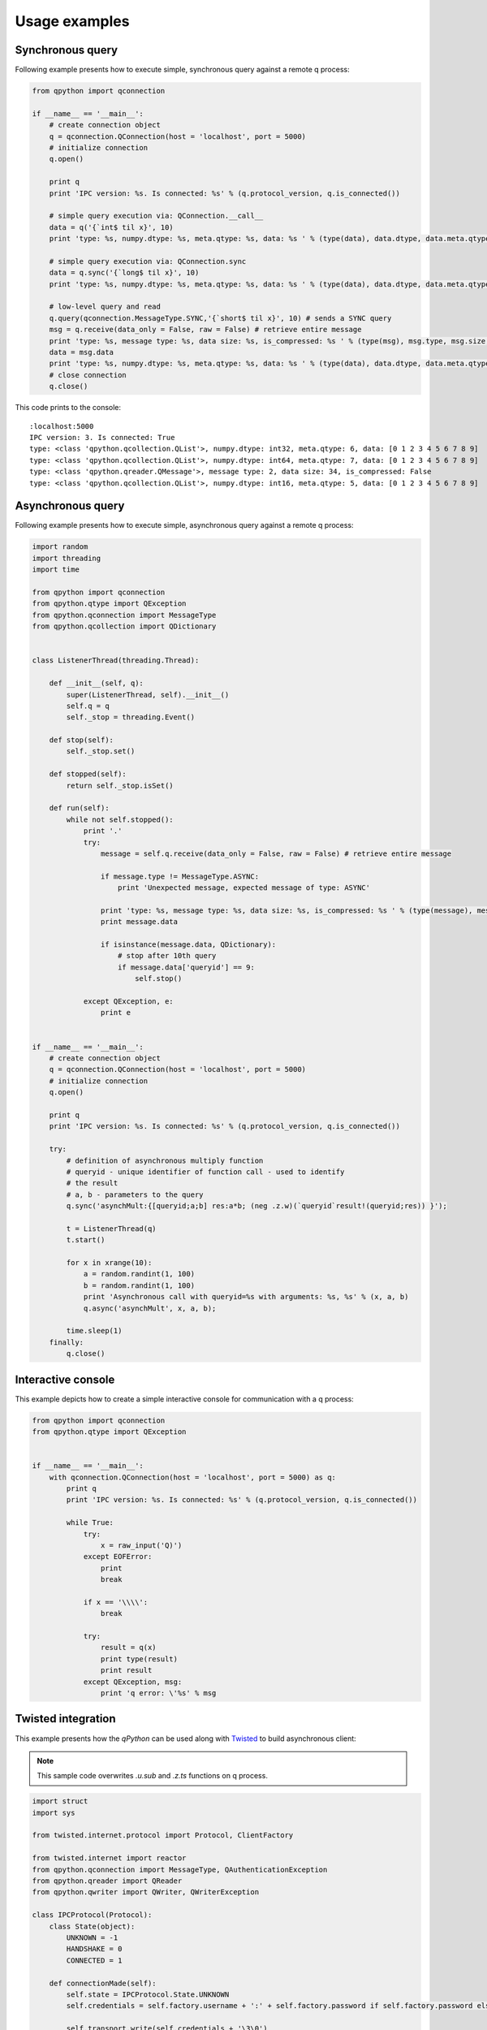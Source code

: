 Usage examples
==============

Synchronous query
*****************

Following example presents how to execute simple, synchronous query against a remote q process:

.. code:: python

    from qpython import qconnection
    
    if __name__ == '__main__':
        # create connection object
        q = qconnection.QConnection(host = 'localhost', port = 5000)
        # initialize connection
        q.open()
    
        print q
        print 'IPC version: %s. Is connected: %s' % (q.protocol_version, q.is_connected())
    
        # simple query execution via: QConnection.__call__
        data = q('{`int$ til x}', 10)
        print 'type: %s, numpy.dtype: %s, meta.qtype: %s, data: %s ' % (type(data), data.dtype, data.meta.qtype, data)
        
        # simple query execution via: QConnection.sync
        data = q.sync('{`long$ til x}', 10)
        print 'type: %s, numpy.dtype: %s, meta.qtype: %s, data: %s ' % (type(data), data.dtype, data.meta.qtype, data)
        
        # low-level query and read
        q.query(qconnection.MessageType.SYNC,'{`short$ til x}', 10) # sends a SYNC query
        msg = q.receive(data_only = False, raw = False) # retrieve entire message
        print 'type: %s, message type: %s, data size: %s, is_compressed: %s ' % (type(msg), msg.type, msg.size, msg.is_compressed)
        data = msg.data
        print 'type: %s, numpy.dtype: %s, meta.qtype: %s, data: %s ' % (type(data), data.dtype, data.meta.qtype, data)
        # close connection
        q.close()

This code prints to the console:
::

    :localhost:5000
    IPC version: 3. Is connected: True
    type: <class 'qpython.qcollection.QList'>, numpy.dtype: int32, meta.qtype: 6, data: [0 1 2 3 4 5 6 7 8 9] 
    type: <class 'qpython.qcollection.QList'>, numpy.dtype: int64, meta.qtype: 7, data: [0 1 2 3 4 5 6 7 8 9] 
    type: <class 'qpython.qreader.QMessage'>, message type: 2, data size: 34, is_compressed: False 
    type: <class 'qpython.qcollection.QList'>, numpy.dtype: int16, meta.qtype: 5, data: [0 1 2 3 4 5 6 7 8 9] 


Asynchronous query
******************

Following example presents how to execute simple, asynchronous query against a remote q process:

.. code:: python

    import random
    import threading
    import time
    
    from qpython import qconnection
    from qpython.qtype import QException
    from qpython.qconnection import MessageType
    from qpython.qcollection import QDictionary
    
    
    class ListenerThread(threading.Thread):
        
        def __init__(self, q):
            super(ListenerThread, self).__init__()
            self.q = q
            self._stop = threading.Event()
    
        def stop(self):
            self._stop.set()
    
        def stopped(self):
            return self._stop.isSet()
    
        def run(self):
            while not self.stopped():
                print '.'
                try:
                    message = self.q.receive(data_only = False, raw = False) # retrieve entire message
                    
                    if message.type != MessageType.ASYNC:
                        print 'Unexpected message, expected message of type: ASYNC'
                        
                    print 'type: %s, message type: %s, data size: %s, is_compressed: %s ' % (type(message), message.type, message.size, message.is_compressed)
                    print message.data
                    
                    if isinstance(message.data, QDictionary):
                        # stop after 10th query
                        if message.data['queryid'] == 9:
                            self.stop()
                        
                except QException, e:
                    print e
    
    
    if __name__ == '__main__':
        # create connection object
        q = qconnection.QConnection(host = 'localhost', port = 5000)
        # initialize connection
        q.open()
    
        print q
        print 'IPC version: %s. Is connected: %s' % (q.protocol_version, q.is_connected())
    
        try:
            # definition of asynchronous multiply function
            # queryid - unique identifier of function call - used to identify
            # the result
            # a, b - parameters to the query
            q.sync('asynchMult:{[queryid;a;b] res:a*b; (neg .z.w)(`queryid`result!(queryid;res)) }');
    
            t = ListenerThread(q)
            t.start()
             
            for x in xrange(10):
                a = random.randint(1, 100)
                b = random.randint(1, 100)
                print 'Asynchronous call with queryid=%s with arguments: %s, %s' % (x, a, b)
                q.async('asynchMult', x, a, b);
            
            time.sleep(1)
        finally:
            q.close()

            
Interactive console
*******************

This example depicts how to create a simple interactive console for communication with a q process:

.. code:: python

    from qpython import qconnection
    from qpython.qtype import QException
    
    
    if __name__ == '__main__':
        with qconnection.QConnection(host = 'localhost', port = 5000) as q:
            print q
            print 'IPC version: %s. Is connected: %s' % (q.protocol_version, q.is_connected())
        
            while True:
                try:
                    x = raw_input('Q)')
                except EOFError:
                    print
                    break
        
                if x == '\\\\':
                    break
        
                try:
                    result = q(x)
                    print type(result)
                    print result
                except QException, msg:
                    print 'q error: \'%s' % msg

                    
Twisted integration
*******************

This example presents how the `qPython` can be used along with `Twisted`_ to build asynchronous client:

.. note:: 
    This sample code overwrites `.u.sub` and `.z.ts` functions on q process.

.. code:: python

    import struct
    import sys
    
    from twisted.internet.protocol import Protocol, ClientFactory
    
    from twisted.internet import reactor
    from qpython.qconnection import MessageType, QAuthenticationException
    from qpython.qreader import QReader
    from qpython.qwriter import QWriter, QWriterException
    
    class IPCProtocol(Protocol):
        class State(object):
            UNKNOWN = -1
            HANDSHAKE = 0
            CONNECTED = 1
    
        def connectionMade(self):
            self.state = IPCProtocol.State.UNKNOWN
            self.credentials = self.factory.username + ':' + self.factory.password if self.factory.password else ''
    
            self.transport.write(self.credentials + '\3\0')
            
            self._message = None
    
        def dataReceived(self, data):
            if self.state == IPCProtocol.State.CONNECTED:
                try:
                    if not self._message:
                        self._message = self._reader.read_header(source = data)
                        self._buffer = ''
                        
                    self._buffer += data
                    buffer_len = len(self._buffer) if self._buffer else 0
                    
                    while self._message and self._message.size <= buffer_len:
                        complete_message = self._buffer[:self._message.size]
                        
                        if buffer_len > self._message.size:
                            self._buffer = self._buffer[self._message.size:]
                            buffer_len = len(self._buffer) if self._buffer else 0
                            self._message = self._reader.read_header(source = self._buffer)
                        else:
                            self._message = None
                            self._buffer = ''
                            buffer_len = 0
    
                        self.factory.onMessage(self._reader.read(source = complete_message))
                except:
                    self.factory.onError(sys.exc_info())
                    self._message = None
                    self._buffer = ''
                    
            elif self.state == IPCProtocol.State.UNKNOWN:
                # handshake
                if len(data) == 1:
                    self._init(data)
                else:
                    self.state = IPCProtocol.State.HANDSHAKE
                    self.transport.write(self.credentials + '\0')
                    
            else:
                # protocol version fallback
                if len(data) == 1:
                    self._init(data)
                else:
                    raise QAuthenticationException('Connection denied.')
    
        def _init(self, data):
            self.state = IPCProtocol.State.CONNECTED
            self.protocol_version = min(struct.unpack('B', data)[0], 3)
            self._writer = QWriter(stream = None, protocol_version = self.protocol_version)
            self._reader = QReader(stream = None)
    
            self.factory.clientReady(self)
    
        def query(self, msg_type, query, *parameters):
            if parameters and len(parameters) > 8:
                raise QWriterException('Too many parameters.')
    
            if not parameters or len(parameters) == 0:
                self.transport.write(self._writer.write(query, msg_type))
            else:
                self.transport.write(self._writer.write([query] + list(parameters), msg_type))
    
    
    class IPCClientFactory(ClientFactory):
        protocol = IPCProtocol
    
        def __init__(self, username, password, connect_success_callback, connect_fail_callback, data_callback, error_callback):
            self.username = username
            self.password = password
            self.client = None
    
            # register callbacks
            self.connect_success_callback = connect_success_callback
            self.connect_fail_callback = connect_fail_callback
            self.data_callback = data_callback
            self.error_callback = error_callback
    
        def clientConnectionLost(self, connector, reason):
            print 'Lost connection.  Reason:', reason
            # connector.connect()
    
        def clientConnectionFailed(self, connector, reason):
            if self.connect_fail_callback:
                self.connect_fail_callback(self, reason)
    
        def clientReady(self, client):
            self.client = client
            if self.connect_success_callback:
                self.connect_success_callback(self)
    
        def onMessage(self, message):
            if self.data_callback:
                self.data_callback(self, message)
    
        def onError(self, error):
            if self.error_callback:
                self.error_callback(self, error)
    
        def query(self, msg_type, query, *parameters):
            if self.client:
                self.client.query(msg_type, query, *parameters)
    
    
    def onConnectSuccess(source):
        print 'Connected, protocol version: ', source.client.protocol_version
        source.query(MessageType.SYNC, '.z.ts:{(handle)((1000*(1 ? 100))[0] ? 100)}')
        source.query(MessageType.SYNC, '.u.sub:{[t;s] handle:: neg .z.w}')
        source.query(MessageType.ASYNC, '.u.sub', 'trade', '')
    
    def onConnectFail(source, reason):
        print 'Connection refused: ', reason
    
    def onMessage(source, message):
        print 'Received: ', message.type, message.data
    
    def onError(source, error):
        print 'Error: ', error
    
    if __name__ == '__main__':
        factory = IPCClientFactory('user', 'pwd', onConnectSuccess, onConnectFail, onMessage, onError)
        reactor.connectTCP('localhost', 5000, factory)
        reactor.run()


Subscribing to tick service
***************************

This example depicts how to subscribe to standard kdb+ tickerplant service:

.. code:: python

   import numpy
   import threading
   import sys
   
   from qpython import qconnection
   from qpython.qtype import QException
   from qpython.qconnection import MessageType
   from qpython.qcollection import QTable
   
   
   class ListenerThread(threading.Thread):
       
       def __init__(self, q):
           super(ListenerThread, self).__init__()
           self.q = q
           self._stop = threading.Event()
   
       def stop(self):
           self._stop.set()
   
       def stopped(self):
           return self._stop.isSet()
   
       def run(self):
           while not self.stopped():
               print '.'
               try:
                   message = self.q.receive(data_only = False, raw = False) # retrieve entire message
                   
                   if message.type != MessageType.ASYNC:
                       print 'Unexpected message, expected message of type: ASYNC'
                       
                   print 'type: %s, message type: %s, data size: %s, is_compressed: %s ' % (type(message), message.type, message.size, message.is_compressed)
                   
                   if isinstance(message.data, list):
                       # unpack upd message
                       if len(message.data) == 3 and message.data[0] == 'upd' and isinstance(message.data[2], QTable):
                           for row in message.data[2]:
                               print row
                   
               except QException, e:
                   print e
   
   
   if __name__ == '__main__':
       with qconnection.QConnection(host = 'localhost', port = 17010) as q:
           print q
           print 'IPC version: %s. Is connected: %s' % (q.protocol_version, q.is_connected())
           print 'Press <ENTER> to close application'
   
           # subscribe to tick
           response = q.sync('.u.sub', numpy.string_('trade'), numpy.string_(''))
           # get table model 
           if isinstance(response[1], QTable):
               print '%s table data model: %s' % (response[0], response[1].dtype)
   
           t = ListenerThread(q)
           t.start()
           
           sys.stdin.readline()
           
           t.stop()

           

Data publisher
**************

This example shows how to stream data to the kdb+ process using standard tickerplant API:

.. code:: python

    import datetime
    import numpy
    import random
    import threading
    import sys
    import time
    
    from qpython import qconnection
    from qpython.qcollection import qlist
    from qpython.qtype import QException, QTIME_LIST, QSYMBOL_LIST, QFLOAT_LIST
    
    
    class PublisherThread(threading.Thread):
        
        def __init__(self, q):
            super(PublisherThread, self).__init__()
            self.q = q
            self._stop = threading.Event()
    
        def stop(self):
            self._stop.set()
    
        def stopped(self):
            return self._stop.isSet()
    
        def run(self):
            while not self.stopped():
                print '.'
                try:
                    # publish data to tick
                    # function: .u.upd
                    # table: ask
                    self.q.sync('.u.upd', numpy.string_('ask'), self.get_ask_data())
                    
                    time.sleep(1)
                except QException, e:
                    print e
                except:
                    self.stop()
                    
        def get_ask_data(self):
            c = random.randint(1, 10)
            
            today = numpy.datetime64(datetime.datetime.now().replace(hour=0, minute=0, second=0, microsecond=0))
             
            time = [numpy.timedelta64((numpy.datetime64(datetime.datetime.now()) - today), 'ms') for x in xrange(c)]
            instr = ['instr_%d' % random.randint(1, 100) for x in xrange(c)]
            src = ['qPython' for x in xrange(c)]
            ask = [random.random() * random.randint(1, 100) for x in xrange(c)]
            
            data = [qlist(time, qtype=QTIME_LIST), qlist(instr, qtype=QSYMBOL_LIST), qlist(src, qtype=QSYMBOL_LIST), qlist(ask, qtype=QFLOAT_LIST)]
            print data
            return data


    if __name__ == '__main__':
        with qconnection.QConnection(host='localhost', port=17010) as q:
            print q
            print 'IPC version: %s. Is connected: %s' % (q.protocol_version, q.is_connected())
            print 'Press <ENTER> to close application'
    
            t = PublisherThread(q)
            t.start()
            
            sys.stdin.readline()
            
            t.stop()
            t.join()


.. _Twisted: http://twistedmatrix.com/trac/
